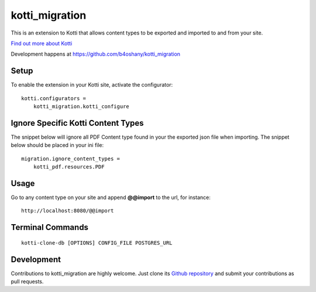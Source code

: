 kotti_migration
***************

This is an extension to Kotti that allows content types to be exported and imported to and from your site.

|pypi|_
|downloads_month|_
|license|_
|build_status_stable|_

.. |pypi| image:: https://img.shields.io/pypi/v/kotti_migration.svg?style=flat-square
.. _pypi: https://pypi.python.org/pypi/kotti_migration/

.. |downloads_month| image:: https://img.shields.io/pypi/dm/kotti_migration.svg?style=flat-square
.. _downloads_month: https://pypi.python.org/pypi/kotti_migration/

.. |license| image:: https://img.shields.io/pypi/l/kotti_migration.svg?style=flat-square
.. _license: http://www.repoze.org/LICENSE.txt

.. |build_status_stable| image:: https://img.shields.io/travis/b4oshany/kotti_migration/production.svg?style=flat-square
.. _build_status_stable: http://travis-ci.org/b4oshany/kotti_migration

`Find out more about Kotti`_

Development happens at https://github.com/b4oshany/kotti_migration

.. _Find out more about Kotti: http://pypi.python.org/pypi/Kotti

Setup
=====

To enable the extension in your Kotti site, activate the configurator::

    kotti.configurators =
        kotti_migration.kotti_configure

Ignore Specific Kotti Content Types
=====================================

The snippet below will ignore all PDF Content type found in your the exported json file when importing.
The snippet below should be placed in your ini file::

    migration.ignore_content_types =
        kotti_pdf.resources.PDF

Usage
======

Go to any content type on your site and append **@@import** to the url, for instance::


    http://localhost:8080/@@import


Terminal Commands
====================

::

    kotti-clone-db [OPTIONS] CONFIG_FILE POSTGRES_URL



Development
===========

|build_status_master|_

.. |build_status_master| image:: https://img.shields.io/travis/b4oshany/kotti_migration/master.svg?style=flat-square
.. _build_status_master: http://travis-ci.org/b4oshany/kotti_migration

Contributions to kotti_migration are highly welcome.
Just clone its `Github repository`_ and submit your contributions as pull requests.

.. _alembic: http://pypi.python.org/pypi/alembic
.. _alembic documentation: http://alembic.readthedocs.org/en/latest/index.html
.. _tracker: https://github.com/b4oshany/kotti_migration/issues
.. _Github repository: https://github.com/b4oshany/kotti_migration
